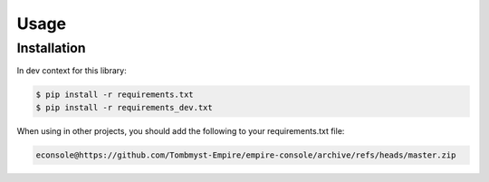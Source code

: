 Usage
=====

Installation
------------

In dev context for this library:

.. code-block:: console

    $ pip install -r requirements.txt
    $ pip install -r requirements_dev.txt


When using in other projects, you should add the following to your requirements.txt file:

.. code-block:: text

    econsole@https://github.com/Tombmyst-Empire/empire-console/archive/refs/heads/master.zip
